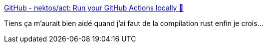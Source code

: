 :jbake-type: post
:jbake-status: published
:jbake-title: GitHub - nektos/act: Run your GitHub Actions locally 🚀
:jbake-tags: github,continuous,integration,docker,développement,devops,_mois_févr.,_année_2021
:jbake-date: 2021-02-15
:jbake-depth: ../
:jbake-uri: shaarli/1613383799000.adoc
:jbake-source: https://nicolas-delsaux.hd.free.fr/Shaarli?searchterm=https%3A%2F%2Fgithub.com%2Fnektos%2Fact&searchtags=github+continuous+integration+docker+d%C3%A9veloppement+devops+_mois_f%C3%A9vr.+_ann%C3%A9e_2021
:jbake-style: shaarli

https://github.com/nektos/act[GitHub - nektos/act: Run your GitHub Actions locally 🚀]

Tiens ça m'aurait bien aidé quand j'ai faut de la compilation rust enfin je crois...
